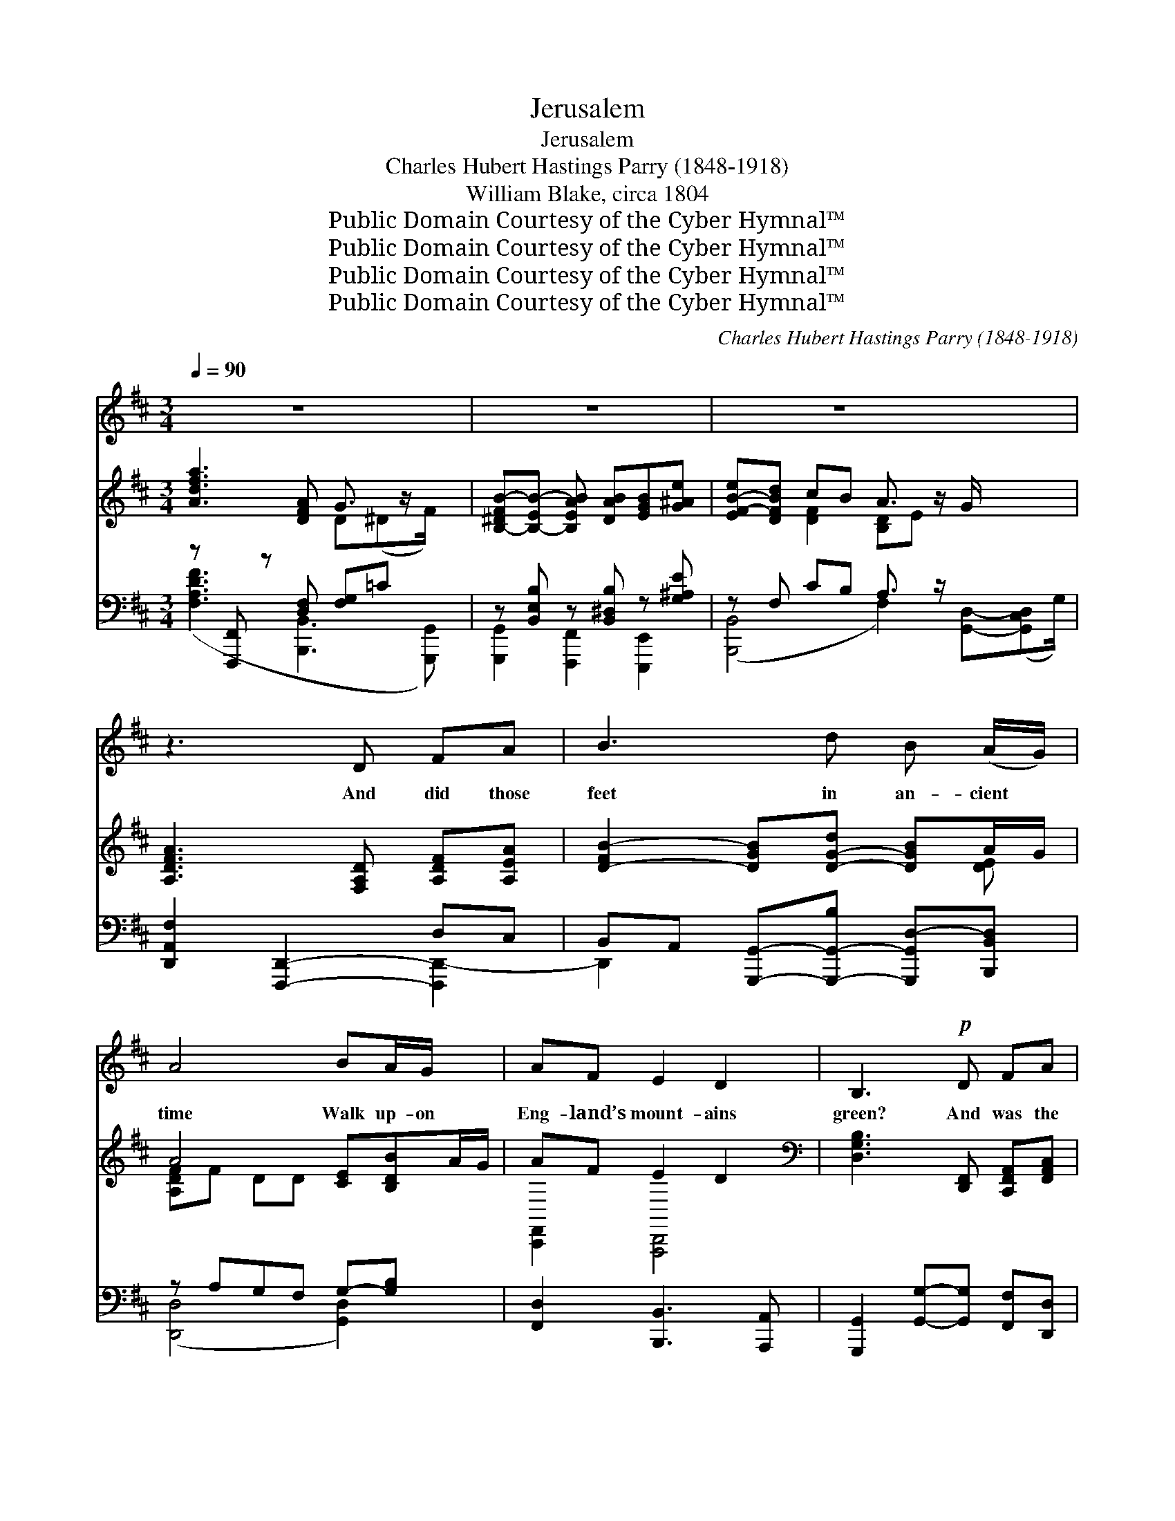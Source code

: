 X:1
T:Jerusalem
T:Jerusalem
T:Charles Hubert Hastings Parry (1848-1918)
T:William Blake, circa 1804
T:Public Domain Courtesy of the Cyber Hymnal™
T:Public Domain Courtesy of the Cyber Hymnal™
T:Public Domain Courtesy of the Cyber Hymnal™
T:Public Domain Courtesy of the Cyber Hymnal™
C:Charles Hubert Hastings Parry (1848-1918)
Z:Public Domain
Z:Courtesy of the Cyber Hymnal™
%%score 1 ( 2 3 ) ( 4 5 )
L:1/8
Q:1/4=90
M:3/4
K:D
V:1 treble 
V:2 treble 
V:3 treble 
V:4 bass 
V:5 bass 
V:1
 z6 x | z6 | z6 x5/2 | z3 D FA | B3 d B (A/G/) | A4 BA/G/ x | AF E2 D2 | B,3!p! D FA | %8
w: |||And did those|feet in an- cient *|time Walk up- on|Eng- land’s mount- ains|green? And was the|
 B3 d c (B/A/) x2 | B3 B cF | A^G F2 E2 | A3!mf! E EF | G3 B A>E | G3 E GA | B3 d =cA | B3 G Bd | %16
w: Ho- ly Lamb of *|God On Eng- land’s|plea- sant pas- tures|seen? And did the|coun- te- nance di-|vine Shine forth up-|on our cloud- ed|hills? And was Je-|
 e>d c2 c>B | A3 A dB x2 | A>B F2 E2 | D4 z2 x | z6 | z6 | z2 D2 FA | B3 d B (A/G/) x2 | A4 BA/G/ | %25
w: ru- sa- lem build- ed|here A- mong these|dark sa- tan- ic|mills?|||Bring me my|bow of burn- ing *|gold! Bring me my|
 AF E2 D2 | B,3 D FA | B2 d2 c (B/A/) | B3 B cF | A>^G F2 E2 x | A3 E EF | G3 B A>E | G3 E GA | %33
w: ar- rows of de-|sire! Bring me my|spear! O clouds, un- *|fold! Bring me my|char- i- ot of|fire! I will not|cease from men- tal|fight, Nor shall my|
 B2 d2 =cA x | B3 G Bd | e3 d c>B x3/2 | A3 A dB x2 | AB F2 E2 | D6- | D2 z2 z2 x | z4 x2 |] %41
w: sword sleep in my|hand, Till we have|built Je- ru- sa-|lem In Eng- land’s|green and plea- sant|land.|||
V:2
 [Adfa]3 [DFA] G3/2 z/ x | [B,-^DFB-][B,-EB-] [B,EAB] [DAB][EGB][G^Ae] | %2
 [EF-B-e][DFBd] cB A3/2 z/ G/ x2 | [A,DFA]3 [F,A,D] [A,DF][A,EA] | %4
 [D-FB-]2 [DGB][D-G-d] [DGB]A/G/ | A4 [CE][B,DB]A/G/ | AF E2 D2 | %7
[K:bass] [D,G,B,]3 [D,,F,,] [C,,F,,A,,][F,,A,,C,] | D,3 [E,,G,,][G,,B,,][F,,A,,F,][A,,C,E,]D,/C,/ | %9
 [F,,-A,,D,-]2 [F,,^B,,-D,][F,,B,,D,] [C,E,]A,, | %10
 C,^B,, [C,,E,,A,,]2 [^B,,,-E,,G,,-][B,,,D,,F,,G,,] | %11
 [C,,-F,,A,,C,-][C,,-E,,G,,C,-] [C,,D,,F,,C,][C,,E,,G,,] [D,,G,,][C,,^F,,A,,] | %12
 [B,,,-G,,B,,-][B,,,-D,,B,,-][B,,,G,,B,,][F,,D,] C,>G,, | %13
 [D,,G,,B,,]3 [B,,,D,,G,,] [C,,G,,B,,][E,,B,,C,] | [F,,B,,D,]3 [A,,C,F,] [G,,B,,=E,][F,,A,,C,] | %15
 D,3 [D,,F,,B,,] [D,,F,,B,,][F,,B,,D,] | %16
 [D,G,]>[A,,B,,F,] [C,E,]2 [E,,-C,E,-][E,,G,,-E,]/[D,,G,,D,]/ | %17
 C,3 [E,,B,,][F,,A,,][G,,C,] [A,,F,][B,,D,] | [C,,F,,C,]F,, [D,,F,,A,,]2 [B,,,E,,G,,]2 | %19
 [A,,,C,,F,,]2 [C,F,A,C]3 [F,,A,,C,] x | %20
 [F,,B,,][=E,,^F,,A,,] [D,,-F,,A,,D,-][D,,G,,D,] [^E,,B,,-D,-^E,]>[G,,B,,D,G,] | %21
 [G,,A,,-D,-G,][F,,A,,D,F,] [E,,A,,-G,][D,,A,,D,] C,>B,, | %22
 [C,,F,,A,,C,]2 [A,,,C,,F,,]2 [C,,F,,A,,][E,,G,,C,] | %23
 D,3 [E,,G,,][F,,A,,][D,,A,,F,] [F,,B,,D,][D,,-F,,-C,]/[D,,F,,B,,]/ | %24
 C,4 [F,,D,][D,,-F,,-C,]/[D,,F,,B,,]/ | E,A,, [E,,G,,]2 [A,,,D,,F,,]2 | %26
[K:bass] [D,-A,B,-]2 [D,G,B,][K:treble][F,B,D] [A,DF][DFA] | %27
 [B,DFB]2 [D-FB-d-][D^GBd] [CFAc][C-F-B]/[CFA]/ | B3 [D^GB] [CAc][CF] | A>^G [A,CF]2 E2 [^G,D] | %30
 [A,-DFA-][A,-CEA-] [A,B,DA][A,CE] [B,E][A,^DF] | [G,EG]3 [DEB] A>E | %32
 [G,B,EG]3 [G,B,E] [B,EG][CGA] | [DGB]2 d2 [FA] [EG=c][DFA] | [DAB][GB-] B[B,DG] [DGB][DAd] | %35
 [GBe]3 [CA] [DBd]c3/2 z/ B/ | A3 [CG][DF][EA] [Fd][GB] | [A,Dc][B,DFd] [B,DF]2 [CE]2 | %38
 [F,A,D]3 [F,A,D] [A,DF][A,EA] | B3 [DG] [Dd] [GB-d-g][FB-d-f]/[EBde]/ | [FAdf]6 |] %41
V:3
 x4 D(^DF/) x/ | x6 | x2 [DF]2 [B,D]E x5/2 | x6 | x5 [DE] | [A,DF]F DD x3 | [C,,F,,]2 [A,,,D,,]4 | %7
[K:bass] x6 | [F,,A,,] x [E,,A,,] x5 | x3 E,,2 x | [C,,F,,]2 x4 | x6 | x4 [=E,,G,,]2 | x6 | x6 | %15
 C,F,, B,, x3 | B,,2- x4 | C,, F,,2 x5 | x6 | x7 | x6 | x4 [D,,F,,]2 | x6 | [D,,F,,] x7 | %24
 [C,,F,,]G,, B,,A,, x2 | [C,,F,,]2 C,,B,,, x2 |[K:bass] x3[K:treble] x3 | x6 | [DF]E F x3 | %29
 [A,D]2 x/ [A,B,] x7/2 | x6 | x4 [=CE]2 | x6 | x2 [GB] x4 | D2 x4 | ED [CE][CE] x7/2 | [DF] D2 x5 | %37
 x6 | x6 | [D-F]2 x5 | x6 |] %41
V:4
 z [F,,,F,,] z [D,F,] [F,G,]=C x | z [B,,E,B,] z [B,,^D,B,] z [G,^A,E] | z F, CB, A,3/2 z/ x5/2 | %3
 [D,,A,,F,]2 [F,,,D,,]2- D,C, | B,,A,, [G,,,G,,]-[G,,,-G,,-B,] [G,,,G,,D,-][B,,,B,,D,] | %5
 z A,G,F, G,-[G,B,] x | [F,,D,]2 [B,,,B,,]3 [A,,,A,,] | [G,,,G,,]2 [G,,G,]-[G,,G,] [F,,F,][D,,D,] | %8
 B,,E, [E,G,][D,F,] [F,,C,A,]2 x2 | [F,B,]2 ^G,2 [A,,C,A,]2 | [B,,,B,,]2 [C,,C,][D,,D,] [E,,E,]2 | %11
 [A,,,A,,]3 [A,,E,][G,,E,][F,,B,,] | z B,, E,G, [A,,E,A,]2 | [E,,E,]2 [E,,,E,,]2 [E,,E,]2 | %14
 D,D, [G,B,][F,A,] [E,G,][F,A,] | [G,,,G,,]4 [G,,G,][F,,F,] | [E,,E,]2 [A,,A,]2 [G,,G,]2 | %17
 [F,,F,][E,,E,][D,,D,][C,,C,] [B,,,B,,][G,,,G,,] x2 | [F,,,F,,]2 [G,,,G,,]2 [A,,,A,,]2 | %19
 [D,,D,]2 z [B,,,B,,] z [D,F,A,] x | [G,B,][A,,,A,,] [G,,,G,,]2 E,[G,B,C] | %21
 [B,,,B,,]2 [D,F,]2 A,>G, | [D,,A,,F,]2 D,,2- [D,F,][C,E,] | [D,,B,,D,]2 D,,F, [B,,D,G,]2 x2 | %24
 [D,,A,,F,]G, B,A, [G,,D,B,]2 | [F,,D,]2 [B,,,B,,]3 [A,,,A,,] | [G,,,G,,]3 [G,,D,] D,2 | %27
 [B,,,B,,]2 B,2 [F,,C,A,]2 | [B,,F,B,]3 [B,,,B,,] [A,,,A,,]2 | %29
 [B,,,F,,B,,]2 [C,,C,][D,,D,] [E,,E,]2 x | [A,,,A,,]3 [A,,E,] [G,,E,][F,,B,,] | %31
 B,,2 [B,,G,]2 [A,,E,]2 | [E,,E,]2 [E,,,E,,]2 [E,,E,]2 | D,D, D2 [F,A,] [E,G,=C][D,A,C] | %34
 A,G, D,[G,,,G,,] [G,,G,][F,,F,] | [E,,E,]2 z B, A,[G,,G,] x3/2 | %36
 [F,,F,][E,,E,][D,,D,][C,,C,] [B,,,B,,][G,,,G,,] x2 | [F,,,F,,]2 [G,,,G,,]2 [A,,,A,,]2 | %38
 z2 D,3 C, | B,,D, [B,,G,]2 [G,,D,B,]2 x | [D,,D,]6 |] %41
V:5
 ([F,A,DF]3 [B,,,B,,]3 [G,,,G,,]) | [G,,,G,,]2 [F,,,F,,]2 [E,,,E,,]2 | %2
 ([B,,,B,,]4 F,2) [G,,D,]-([G,,C,D,]G,/) | x4 [F,,,D,,-]2 | D,,2 x4 | ([D,,D,]4 [G,,D,]2) x | x6 | %7
 x6 | B,,,2 B,,2 x4 | B,,4 x2 | x6 | x6 | [E,,,E,,]4 x2 | x6 | D,,4 D,2 | x6 | x6 | x8 | x6 | %19
 x2 [F,A,DF]3 [B,,,B,,-]2 | [B,,,B,,] x2 [E,,E,]2 x | x4 [G,,D,]2 | x3 D,,2 x | x8 | x6 | x6 | %26
 x4 F,,D,, | x2 F,^G, x2 | x6 | x7 | x6 | E,,4 x2 | x6 | [D,,D,]2 [G,B,] x4 | [G,,D,]3 x3 | %35
 x2 [A,,A,]3 x5/2 | x8 | x6 | [F,,,D,,]6 | D,,2 x5 | x6 |] %41

